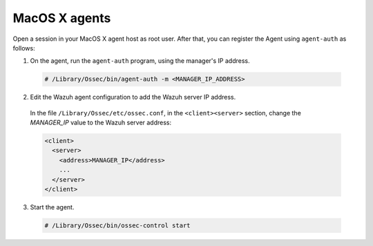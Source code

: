 .. Copyright (C) 2019 Wazuh, Inc.

.. _macos-simple-registration:

MacOS X agents
==============

Open a session in your MacOS X agent host as root user. After that, you can register the Agent using ``agent-auth`` as follows:

1. On the agent, run the ``agent-auth`` program, using the manager's IP address.

  .. code-block:: console

    # /Library/Ossec/bin/agent-auth -m <MANAGER_IP_ADDRESS>


2. Edit the Wazuh agent configuration to add the Wazuh server IP address.

  In the file ``/Library/Ossec/etc/ossec.conf``, in the ``<client><server>`` section, change the *MANAGER_IP* value to the Wazuh server address:

  .. code-block:: xml

    <client>
      <server>
        <address>MANAGER_IP</address>
        ...
      </server>
    </client>

3. Start the agent.

  .. code-block:: console

    # /Library/Ossec/bin/ossec-control start